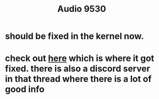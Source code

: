 #+title: Audio 9530

* should be fixed in the kernel now.
* check out [[https://github.com/thesofproject/linux/issues/4624][here]] which is where it got fixed. there is also a discord server in that thread where there is a lot of good info
